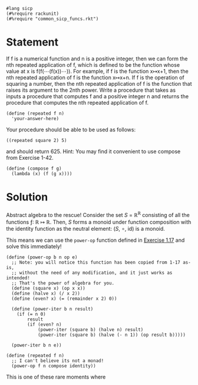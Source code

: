 #+PROPERTY: header-args :tangle yes

#+begin_src racket
  #lang sicp
  (#%require rackunit)
  (#%require "common_sicp_funcs.rkt")
#+end_src

* Statement

  If f is a numerical function and n is a positive integer, then we can form the
  nth repeated application of f, which is defined to be the function whose value
  at x is f(f(⋯(f(x))⋯)). For example, if f is the function x↦x+1, then the nth
  repeated application of f is the function x↦x+n. If f is the operation of
  squaring a number, then the nth repeated application of f is the function that
  raises its argument to the 2nth power. Write a procedure that takes as inputs
  a procedure that computes f and a positive integer n and returns the procedure
  that computes the nth repeated application of f.

#+begin_src racket :tangle no
  (define (repeated f n)
    'your-answer-here)
#+end_src

  Your procedure should be able to be used as follows:

#+begin_src racket :tangle no
((repeated square 2) 5)
#+end_src

  and should return 625. Hint: You may find it convenient to use compose from
  Exercise 1-42.
  
#+begin_src racket
  (define (compose f g)
    (lambda (x) (f (g x))))
#+end_src

* Solution
  
  Abstract algebra to the rescue! Consider the set /S/ = ℝ^ℝ consisting of all the
  functions ƒ: ℝ ↦ ℝ. Then, /S/ forms a monoid under function composition with the
  identity function as the neutral element: (/S/, ∘, id) is a monoid.
  
  This means we can use the =power-op= function defined in [[file:1-17.org][Exercise 1.17]] and
  solve this immediately!
  
#+begin_src racket
  (define (power-op b n op e)
    ;; Note: you will notice this function has been copied from 1-17 as-is,
    ;; without the need of any modification, and it just works as intended!
    ;; That's the power of algebra for you.
    (define (square x) (op x x))
    (define (halve x) (/ x 2))
    (define (even? x) (= (remainder x 2) 0))

    (define (power-iter b n result)
      (if (= n 0)
          result
          (if (even? n)
              (power-iter (square b) (halve n) result)
              (power-iter (square b) (halve (- n 1)) (op result b)))))

    (power-iter b n e))

  (define (repeated f n)
    ;; I can't believe its not a monad!
    (power-op f n compose identity))
#+end_src

  This is one of these rare moments where 
